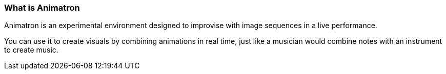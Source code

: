 === What is Animatron

Animatron is an experimental environment designed to improvise with image sequences in a live performance.

You can use it to create visuals by combining animations in real time, just like a musician would combine notes with an instrument to create music.
